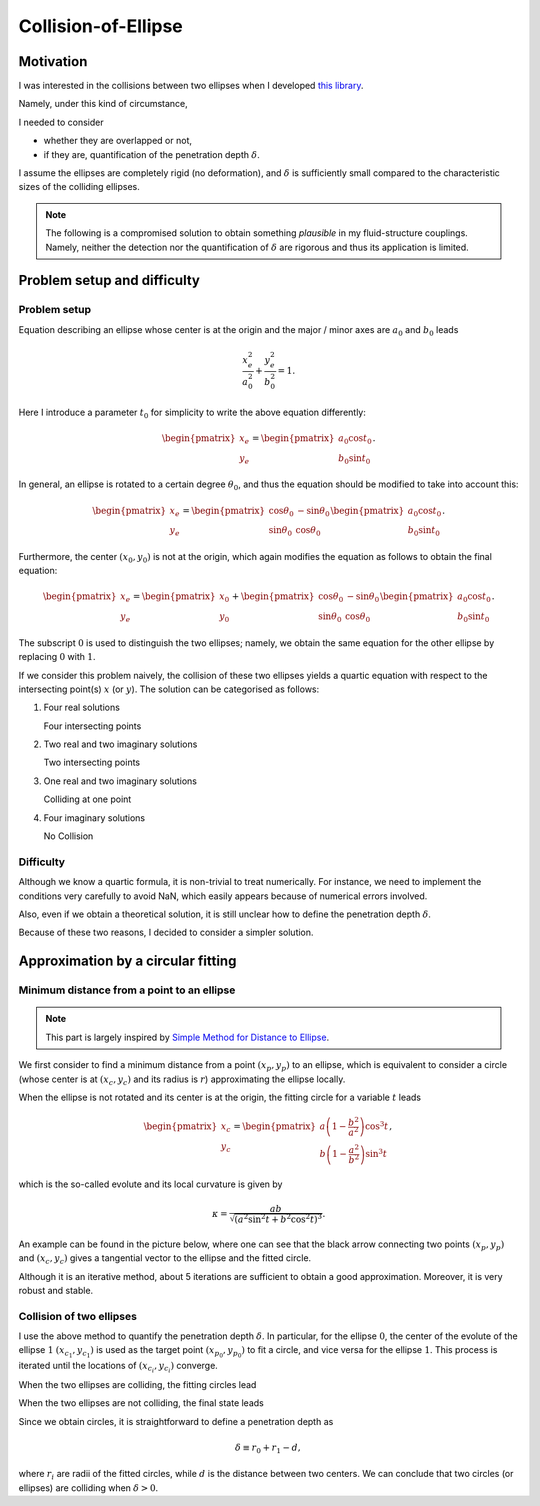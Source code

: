####################
Collision-of-Ellipse
####################

**********
Motivation
**********

I was interested in the collisions between two ellipses when I developed `this library <https://github.com/NaokiHori/SimpleSolidSuspensionSolver>`_.

Namely, under this kind of circumstance,

.. image:: data/problem-setup.png
   :width: 400

I needed to consider

* whether they are overlapped or not,
* if they are, quantification of the penetration depth :math:`\delta`.

I assume the ellipses are completely rigid (no deformation), and :math:`\delta` is sufficiently small compared to the characteristic sizes of the colliding ellipses.

.. note::

   The following is a compromised solution to obtain something *plausible* in my fluid-structure couplings.
   Namely, neither the detection nor the quantification of :math:`\delta` are rigorous and thus its application is limited.

****************************
Problem setup and difficulty
****************************

=============
Problem setup
=============

Equation describing an ellipse whose center is at the origin and the major / minor axes are :math:`a_0` and :math:`b_0` leads

.. math::

   \frac{x_e^2}{a_0^2}
   +
   \frac{y_e^2}{b_0^2}
   =
   1.

Here I introduce a parameter :math:`t_0` for simplicity to write the above equation differently:

.. math::

   \begin{pmatrix}
      x_e \\
      y_e
   \end{pmatrix}
   =
   \begin{pmatrix}
      a_0 \cos t_0 \\
      b_0 \sin t_0
   \end{pmatrix}.

In general, an ellipse is rotated to a certain degree :math:`\theta_0`, and thus the equation should be modified to take into account this:

.. math::

   \begin{pmatrix}
      x_e \\
      y_e
   \end{pmatrix}
   =
   \begin{pmatrix}
      \cos \theta_0 & -\sin \theta_0 \\
      \sin \theta_0 &  \cos \theta_0
   \end{pmatrix}
   \begin{pmatrix}
      a_0 \cos t_0 \\
      b_0 \sin t_0
   \end{pmatrix}.

Furthermore, the center :math:`( x_0, y_0 )` is not at the origin, which again modifies the equation as follows to obtain the final equation:

.. math::

   \begin{pmatrix}
      x_e \\
      y_e
   \end{pmatrix}
   =
   \begin{pmatrix}
      x_0 \\
      y_0
   \end{pmatrix}
   +
   \begin{pmatrix}
      \cos \theta_0 & -\sin \theta_0 \\
      \sin \theta_0 &  \cos \theta_0
   \end{pmatrix}
   \begin{pmatrix}
      a_0 \cos t_0 \\
      b_0 \sin t_0
   \end{pmatrix}.

The subscript :math:`0` is used to distinguish the two ellipses; namely, we obtain the same equation for the other ellipse by replacing :math:`0` with :math:`1`.

If we consider this problem naively, the collision of these two ellipses yields a quartic equation with respect to the intersecting point(s) :math:`x` (or :math:`y`).
The solution can be categorised as follows:

#. Four real solutions

   Four intersecting points

#. Two real and two imaginary solutions

   Two intersecting points

#. One real and two imaginary solutions

   Colliding at one point

#. Four imaginary solutions

   No Collision

==========
Difficulty
==========

Although we know a quartic formula, it is non-trivial to treat numerically.
For instance, we need to implement the conditions very carefully to avoid NaN, which easily appears because of numerical errors involved.

Also, even if we obtain a theoretical solution, it is still unclear how to define the penetration depth :math:`\delta`.

Because of these two reasons, I decided to consider a simpler solution.

***********************************
Approximation by a circular fitting
***********************************

===========================================
Minimum distance from a point to an ellipse
===========================================

.. note::

   This part is largely inspired by `Simple Method for Distance to Ellipse <https://blog.chatfield.io/simple-method-for-distance-to-ellipse/>`_.

We first consider to find a minimum distance from a point :math:`( x_p, y_p )` to an ellipse, which is equivalent to consider a circle (whose center is at :math:`( x_c, y_c )` and its radius is :math:`r`) approximating the ellipse locally.

When the ellipse is not rotated and its center is at the origin, the fitting circle for a variable :math:`t` leads

.. math::

   \begin{pmatrix}
      x_c \\
      y_c
   \end{pmatrix}
   =
   \begin{pmatrix}
      a \left( 1 - \frac{b^2}{a^2} \right) \cos^3 t \\
      b \left( 1 - \frac{a^2}{b^2} \right) \sin^3 t
   \end{pmatrix},

which is the so-called evolute and its local curvature is given by

.. math::

   \kappa
   =
   \frac{
     ab
   }{
      \sqrt{\left( a^2 \sin^2 t + b^2 \cos^2 t \right)^3}
   }.

An example can be found in the picture below, where one can see that the black arrow connecting two points :math:`( x_p, y_p )` and :math:`( x_c, y_c )` gives a tangential vector to the ellipse and the fitted circle.

.. image:: data/fit-circle.png
   :width: 400

Although it is an iterative method, about 5 iterations are sufficient to obtain a good approximation.
Moreover, it is very robust and stable.

=========================
Collision of two ellipses
=========================

I use the above method to quantify the penetration depth :math:`\delta`.
In particular, for the ellipse :math:`0`, the center of the evolute of the ellipse :math:`1` :math:`( x_{c_1}, y_{c_1} )` is used as the target point :math:`( x_{p_0}, y_{p_0} )` to fit a circle, and vice versa for the ellipse :math:`1`.
This process is iterated until the locations of :math:`( x_{c_i}, y_{c_i} )` converge.

When the two ellipses are colliding, the fitting circles lead

.. image:: data/fit-circles-0.png
   :width: 400

When the two ellipses are not colliding, the final state leads

.. image:: data/fit-circles-1.png
   :width: 400

Since we obtain circles, it is straightforward to define a penetration depth as

.. math::

   \delta \equiv r_0 + r_1 - d,

where :math:`r_i` are radii of the fitted circles, while :math:`d` is the distance between two centers.
We can conclude that two circles (or ellipses) are colliding when :math:`\delta > 0`.

